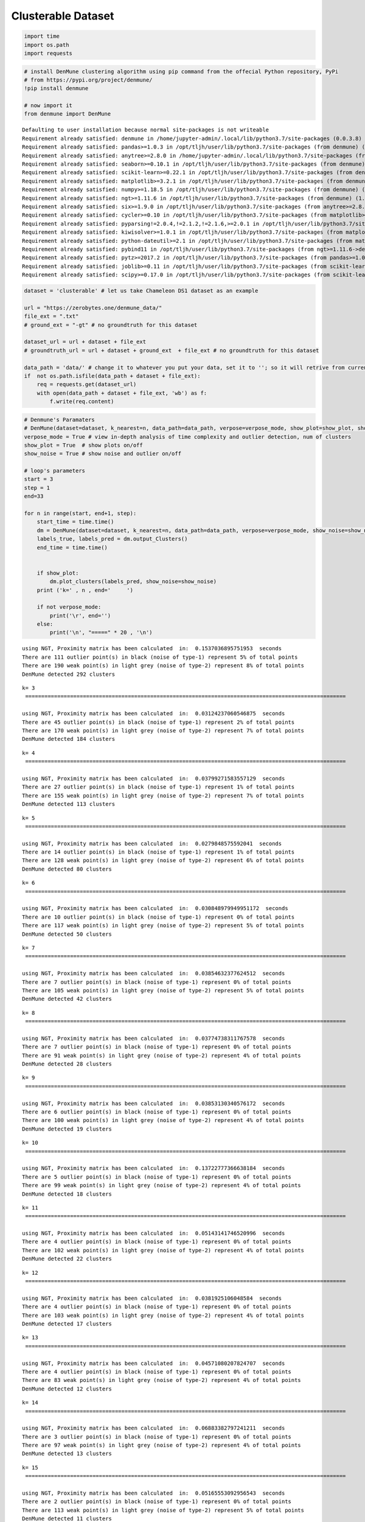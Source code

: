 Clusterable Dataset
====================

.. code:: ipython3

    import time
    import os.path
    import requests

.. code:: ipython3

    # install DenMune clustering algorithm using pip command from the offecial Python repository, PyPi
    # from https://pypi.org/project/denmune/
    !pip install denmune
    
    # now import it
    from denmune import DenMune


.. parsed-literal::

    Defaulting to user installation because normal site-packages is not writeable
    Requirement already satisfied: denmune in /home/jupyter-admin/.local/lib/python3.7/site-packages (0.0.3.8)
    Requirement already satisfied: pandas>=1.0.3 in /opt/tljh/user/lib/python3.7/site-packages (from denmune) (1.0.3)
    Requirement already satisfied: anytree>=2.8.0 in /home/jupyter-admin/.local/lib/python3.7/site-packages (from denmune) (2.8.0)
    Requirement already satisfied: seaborn>=0.10.1 in /opt/tljh/user/lib/python3.7/site-packages (from denmune) (0.10.1)
    Requirement already satisfied: scikit-learn>=0.22.1 in /opt/tljh/user/lib/python3.7/site-packages (from denmune) (0.22.1)
    Requirement already satisfied: matplotlib>=3.2.1 in /opt/tljh/user/lib/python3.7/site-packages (from denmune) (3.2.1)
    Requirement already satisfied: numpy>=1.18.5 in /opt/tljh/user/lib/python3.7/site-packages (from denmune) (1.18.5)
    Requirement already satisfied: ngt>=1.11.6 in /opt/tljh/user/lib/python3.7/site-packages (from denmune) (1.11.6)
    Requirement already satisfied: six>=1.9.0 in /opt/tljh/user/lib/python3.7/site-packages (from anytree>=2.8.0->denmune) (1.12.0)
    Requirement already satisfied: cycler>=0.10 in /opt/tljh/user/lib/python3.7/site-packages (from matplotlib>=3.2.1->denmune) (0.10.0)
    Requirement already satisfied: pyparsing!=2.0.4,!=2.1.2,!=2.1.6,>=2.0.1 in /opt/tljh/user/lib/python3.7/site-packages (from matplotlib>=3.2.1->denmune) (2.4.7)
    Requirement already satisfied: kiwisolver>=1.0.1 in /opt/tljh/user/lib/python3.7/site-packages (from matplotlib>=3.2.1->denmune) (1.2.0)
    Requirement already satisfied: python-dateutil>=2.1 in /opt/tljh/user/lib/python3.7/site-packages (from matplotlib>=3.2.1->denmune) (2.8.1)
    Requirement already satisfied: pybind11 in /opt/tljh/user/lib/python3.7/site-packages (from ngt>=1.11.6->denmune) (2.5.0)
    Requirement already satisfied: pytz>=2017.2 in /opt/tljh/user/lib/python3.7/site-packages (from pandas>=1.0.3->denmune) (2020.1)
    Requirement already satisfied: joblib>=0.11 in /opt/tljh/user/lib/python3.7/site-packages (from scikit-learn>=0.22.1->denmune) (0.15.1)
    Requirement already satisfied: scipy>=0.17.0 in /opt/tljh/user/lib/python3.7/site-packages (from scikit-learn>=0.22.1->denmune) (1.4.1)


.. code:: ipython3

    dataset = 'clusterable' # let us take Chameleon DS1 dataset as an example
    
    url = "https://zerobytes.one/denmune_data/"
    file_ext = ".txt"
    # ground_ext = "-gt" # no groundtruth for this dataset
    
    dataset_url = url + dataset + file_ext
    # groundtruth_url = url + dataset + ground_ext  + file_ext # no groundtruth for this dataset
    
    data_path = 'data/' # change it to whatever you put your data, set it to ''; so it will retrive from current folder
    if  not os.path.isfile(data_path + dataset + file_ext):
        req = requests.get(dataset_url)
        with open(data_path + dataset + file_ext, 'wb') as f:
            f.write(req.content)

.. code:: ipython3

    # Denmune's Paramaters
    # DenMune(dataset=dataset, k_nearest=n, data_path=data_path, verpose=verpose_mode, show_plot=show_plot, show_noise=show_noise)
    verpose_mode = True # view in-depth analysis of time complexity and outlier detection, num of clusters
    show_plot = True  # show plots on/off
    show_noise = True # show noise and outlier on/off
    
    # loop's parameters
    start = 3
    step = 1
    end=33
    
    for n in range(start, end+1, step):
        start_time = time.time()
        dm = DenMune(dataset=dataset, k_nearest=n, data_path=data_path, verpose=verpose_mode, show_noise=show_noise)
        labels_true, labels_pred = dm.output_Clusters()
        end_time = time.time()
        
       
        if show_plot:
            dm.plot_clusters(labels_pred, show_noise=show_noise)
        print ('k=' , n , end='     ')
                
        if not verpose_mode:
            print('\r', end='')
        else:
            print('\n', "=====" * 20 , '\n')


.. parsed-literal::

    using NGT, Proximity matrix has been calculated  in:  0.1537036895751953  seconds
    There are 111 outlier point(s) in black (noise of type-1) represent 5% of total points
    There are 190 weak point(s) in light grey (noise of type-2) represent 8% of total points
    DenMune detected 292 clusters 
    



.. image:: datasets/clusterable/output_3_1.png


.. parsed-literal::

    k= 3     
     ==================================================================================================== 
    
    using NGT, Proximity matrix has been calculated  in:  0.03124237060546875  seconds
    There are 45 outlier point(s) in black (noise of type-1) represent 2% of total points
    There are 170 weak point(s) in light grey (noise of type-2) represent 7% of total points
    DenMune detected 184 clusters 
    



.. image:: datasets/clusterable/output_3_3.png


.. parsed-literal::

    k= 4     
     ==================================================================================================== 
    
    using NGT, Proximity matrix has been calculated  in:  0.03799271583557129  seconds
    There are 27 outlier point(s) in black (noise of type-1) represent 1% of total points
    There are 155 weak point(s) in light grey (noise of type-2) represent 7% of total points
    DenMune detected 113 clusters 
    



.. image:: datasets/clusterable/output_3_5.png


.. parsed-literal::

    k= 5     
     ==================================================================================================== 
    
    using NGT, Proximity matrix has been calculated  in:  0.0279848575592041  seconds
    There are 14 outlier point(s) in black (noise of type-1) represent 1% of total points
    There are 128 weak point(s) in light grey (noise of type-2) represent 6% of total points
    DenMune detected 80 clusters 
    



.. image:: datasets/clusterable/output_3_7.png


.. parsed-literal::

    k= 6     
     ==================================================================================================== 
    
    using NGT, Proximity matrix has been calculated  in:  0.030848979949951172  seconds
    There are 10 outlier point(s) in black (noise of type-1) represent 0% of total points
    There are 117 weak point(s) in light grey (noise of type-2) represent 5% of total points
    DenMune detected 50 clusters 
    



.. image:: datasets/clusterable/output_3_9.png


.. parsed-literal::

    k= 7     
     ==================================================================================================== 
    
    using NGT, Proximity matrix has been calculated  in:  0.03854632377624512  seconds
    There are 7 outlier point(s) in black (noise of type-1) represent 0% of total points
    There are 105 weak point(s) in light grey (noise of type-2) represent 5% of total points
    DenMune detected 42 clusters 
    



.. image:: datasets/clusterable/output_3_11.png


.. parsed-literal::

    k= 8     
     ==================================================================================================== 
    
    using NGT, Proximity matrix has been calculated  in:  0.03774738311767578  seconds
    There are 7 outlier point(s) in black (noise of type-1) represent 0% of total points
    There are 91 weak point(s) in light grey (noise of type-2) represent 4% of total points
    DenMune detected 28 clusters 
    



.. image:: datasets/clusterable/output_3_13.png


.. parsed-literal::

    k= 9     
     ==================================================================================================== 
    
    using NGT, Proximity matrix has been calculated  in:  0.03853130340576172  seconds
    There are 6 outlier point(s) in black (noise of type-1) represent 0% of total points
    There are 100 weak point(s) in light grey (noise of type-2) represent 4% of total points
    DenMune detected 19 clusters 
    



.. image:: datasets/clusterable/output_3_15.png


.. parsed-literal::

    k= 10     
     ==================================================================================================== 
    
    using NGT, Proximity matrix has been calculated  in:  0.13722777366638184  seconds
    There are 5 outlier point(s) in black (noise of type-1) represent 0% of total points
    There are 99 weak point(s) in light grey (noise of type-2) represent 4% of total points
    DenMune detected 18 clusters 
    



.. image:: datasets/clusterable/output_3_17.png


.. parsed-literal::

    k= 11     
     ==================================================================================================== 
    
    using NGT, Proximity matrix has been calculated  in:  0.05143141746520996  seconds
    There are 4 outlier point(s) in black (noise of type-1) represent 0% of total points
    There are 102 weak point(s) in light grey (noise of type-2) represent 4% of total points
    DenMune detected 22 clusters 
    



.. image:: datasets/clusterable/output_3_19.png


.. parsed-literal::

    k= 12     
     ==================================================================================================== 
    
    using NGT, Proximity matrix has been calculated  in:  0.0381925106048584  seconds
    There are 4 outlier point(s) in black (noise of type-1) represent 0% of total points
    There are 103 weak point(s) in light grey (noise of type-2) represent 4% of total points
    DenMune detected 17 clusters 
    



.. image:: datasets/clusterable/output_3_21.png


.. parsed-literal::

    k= 13     
     ==================================================================================================== 
    
    using NGT, Proximity matrix has been calculated  in:  0.04571080207824707  seconds
    There are 4 outlier point(s) in black (noise of type-1) represent 0% of total points
    There are 83 weak point(s) in light grey (noise of type-2) represent 4% of total points
    DenMune detected 12 clusters 
    



.. image:: datasets/clusterable/output_3_23.png


.. parsed-literal::

    k= 14     
     ==================================================================================================== 
    
    using NGT, Proximity matrix has been calculated  in:  0.06883382797241211  seconds
    There are 3 outlier point(s) in black (noise of type-1) represent 0% of total points
    There are 97 weak point(s) in light grey (noise of type-2) represent 4% of total points
    DenMune detected 13 clusters 
    



.. image:: datasets/clusterable/output_3_25.png


.. parsed-literal::

    k= 15     
     ==================================================================================================== 
    
    using NGT, Proximity matrix has been calculated  in:  0.05165553092956543  seconds
    There are 2 outlier point(s) in black (noise of type-1) represent 0% of total points
    There are 113 weak point(s) in light grey (noise of type-2) represent 5% of total points
    DenMune detected 11 clusters 
    



.. image:: datasets/clusterable/output_3_27.png


.. parsed-literal::

    k= 16     
     ==================================================================================================== 
    
    using NGT, Proximity matrix has been calculated  in:  0.15245723724365234  seconds
    There are 2 outlier point(s) in black (noise of type-1) represent 0% of total points
    There are 96 weak point(s) in light grey (noise of type-2) represent 4% of total points
    DenMune detected 15 clusters 
    



.. image:: datasets/clusterable/output_3_29.png


.. parsed-literal::

    k= 17     
     ==================================================================================================== 
    
    using NGT, Proximity matrix has been calculated  in:  0.058860063552856445  seconds
    There are 1 outlier point(s) in black (noise of type-1) represent 0% of total points
    There are 135 weak point(s) in light grey (noise of type-2) represent 6% of total points
    DenMune detected 11 clusters 
    



.. image:: datasets/clusterable/output_3_31.png


.. parsed-literal::

    k= 18     
     ==================================================================================================== 
    
    using NGT, Proximity matrix has been calculated  in:  0.1631636619567871  seconds
    There are 0 outlier point(s) in black (noise of type-1) represent 0% of total points
    There are 103 weak point(s) in light grey (noise of type-2) represent 4% of total points
    DenMune detected 11 clusters 
    



.. image:: datasets/clusterable/output_3_33.png


.. parsed-literal::

    k= 19     
     ==================================================================================================== 
    
    using NGT, Proximity matrix has been calculated  in:  0.06411504745483398  seconds
    There are 0 outlier point(s) in black (noise of type-1) represent 0% of total points
    There are 127 weak point(s) in light grey (noise of type-2) represent 6% of total points
    DenMune detected 10 clusters 
    



.. image:: datasets/clusterable/output_3_35.png


.. parsed-literal::

    k= 20     
     ==================================================================================================== 
    
    using NGT, Proximity matrix has been calculated  in:  0.06842851638793945  seconds
    There are 0 outlier point(s) in black (noise of type-1) represent 0% of total points
    There are 135 weak point(s) in light grey (noise of type-2) represent 6% of total points
    DenMune detected 10 clusters 
    



.. image:: datasets/clusterable/output_3_37.png


.. parsed-literal::

    k= 21     
     ==================================================================================================== 
    
    using NGT, Proximity matrix has been calculated  in:  0.0567624568939209  seconds
    There are 0 outlier point(s) in black (noise of type-1) represent 0% of total points
    There are 132 weak point(s) in light grey (noise of type-2) represent 6% of total points
    DenMune detected 8 clusters 
    



.. image:: datasets/clusterable/output_3_39.png


.. parsed-literal::

    k= 22     
     ==================================================================================================== 
    
    using NGT, Proximity matrix has been calculated  in:  0.06996417045593262  seconds
    There are 0 outlier point(s) in black (noise of type-1) represent 0% of total points
    There are 122 weak point(s) in light grey (noise of type-2) represent 5% of total points
    DenMune detected 7 clusters 
    



.. image:: datasets/clusterable/output_3_41.png


.. parsed-literal::

    k= 23     
     ==================================================================================================== 
    
    using NGT, Proximity matrix has been calculated  in:  0.08150386810302734  seconds
    There are 0 outlier point(s) in black (noise of type-1) represent 0% of total points
    There are 141 weak point(s) in light grey (noise of type-2) represent 6% of total points
    DenMune detected 8 clusters 
    



.. image:: datasets/clusterable/output_3_43.png


.. parsed-literal::

    k= 24     
     ==================================================================================================== 
    
    using NGT, Proximity matrix has been calculated  in:  0.07366752624511719  seconds
    There are 0 outlier point(s) in black (noise of type-1) represent 0% of total points
    There are 169 weak point(s) in light grey (noise of type-2) represent 7% of total points
    DenMune detected 8 clusters 
    



.. image:: datasets/clusterable/output_3_45.png


.. parsed-literal::

    k= 25     
     ==================================================================================================== 
    
    using NGT, Proximity matrix has been calculated  in:  0.07683539390563965  seconds
    There are 0 outlier point(s) in black (noise of type-1) represent 0% of total points
    There are 157 weak point(s) in light grey (noise of type-2) represent 7% of total points
    DenMune detected 7 clusters 
    



.. image:: datasets/clusterable/output_3_47.png


.. parsed-literal::

    k= 26     
     ==================================================================================================== 
    
    using NGT, Proximity matrix has been calculated  in:  0.1158287525177002  seconds
    There are 0 outlier point(s) in black (noise of type-1) represent 0% of total points
    There are 157 weak point(s) in light grey (noise of type-2) represent 7% of total points
    DenMune detected 7 clusters 
    



.. image:: datasets/clusterable/output_3_49.png


.. parsed-literal::

    k= 27     
     ==================================================================================================== 
    
    using NGT, Proximity matrix has been calculated  in:  0.09561038017272949  seconds
    There are 0 outlier point(s) in black (noise of type-1) represent 0% of total points
    There are 131 weak point(s) in light grey (noise of type-2) represent 6% of total points
    DenMune detected 8 clusters 
    



.. image:: datasets/clusterable/output_3_51.png


.. parsed-literal::

    k= 28     
     ==================================================================================================== 
    
    using NGT, Proximity matrix has been calculated  in:  0.10312819480895996  seconds
    There are 0 outlier point(s) in black (noise of type-1) represent 0% of total points
    There are 126 weak point(s) in light grey (noise of type-2) represent 5% of total points
    DenMune detected 7 clusters 
    



.. image:: datasets/clusterable/output_3_53.png


.. parsed-literal::

    k= 29     
     ==================================================================================================== 
    
    using NGT, Proximity matrix has been calculated  in:  0.18813276290893555  seconds
    There are 0 outlier point(s) in black (noise of type-1) represent 0% of total points
    There are 111 weak point(s) in light grey (noise of type-2) represent 5% of total points
    DenMune detected 7 clusters 
    



.. image:: datasets/clusterable/output_3_55.png


.. parsed-literal::

    k= 30     
     ==================================================================================================== 
    
    using NGT, Proximity matrix has been calculated  in:  0.18568849563598633  seconds
    There are 0 outlier point(s) in black (noise of type-1) represent 0% of total points
    There are 126 weak point(s) in light grey (noise of type-2) represent 5% of total points
    DenMune detected 8 clusters 
    



.. image:: datasets/clusterable/output_3_57.png


.. parsed-literal::

    k= 31     
     ==================================================================================================== 
    
    using NGT, Proximity matrix has been calculated  in:  0.0754401683807373  seconds
    There are 0 outlier point(s) in black (noise of type-1) represent 0% of total points
    There are 123 weak point(s) in light grey (noise of type-2) represent 5% of total points
    DenMune detected 7 clusters 
    



.. image:: datasets/clusterable/output_3_59.png


.. parsed-literal::

    k= 32     
     ==================================================================================================== 
    
    using NGT, Proximity matrix has been calculated  in:  0.07304644584655762  seconds
    There are 0 outlier point(s) in black (noise of type-1) represent 0% of total points
    There are 112 weak point(s) in light grey (noise of type-2) represent 5% of total points
    DenMune detected 6 clusters 
    



.. image:: datasets/clusterable/output_3_61.png


.. parsed-literal::

    k= 33     
     ==================================================================================================== 
    



.. parsed-literal::

    <Figure size 432x288 with 0 Axes>

